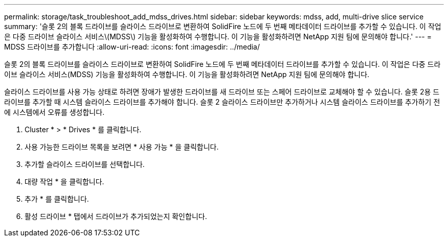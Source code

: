 ---
permalink: storage/task_troubleshoot_add_mdss_drives.html 
sidebar: sidebar 
keywords: mdss, add, multi-drive slice service 
summary: '슬롯 2의 블록 드라이브를 슬라이스 드라이브로 변환하여 SolidFire 노드에 두 번째 메타데이터 드라이브를 추가할 수 있습니다. 이 작업은 다중 드라이브 슬라이스 서비스\(MDSS\) 기능을 활성화하여 수행합니다. 이 기능을 활성화하려면 NetApp 지원 팀에 문의해야 합니다.' 
---
= MDSS 드라이브를 추가합니다
:allow-uri-read: 
:icons: font
:imagesdir: ../media/


[role="lead"]
슬롯 2의 블록 드라이브를 슬라이스 드라이브로 변환하여 SolidFire 노드에 두 번째 메타데이터 드라이브를 추가할 수 있습니다. 이 작업은 다중 드라이브 슬라이스 서비스(MDSS) 기능을 활성화하여 수행합니다. 이 기능을 활성화하려면 NetApp 지원 팀에 문의해야 합니다.

슬라이스 드라이브를 사용 가능 상태로 하려면 장애가 발생한 드라이브를 새 드라이브 또는 스페어 드라이브로 교체해야 할 수 있습니다. 슬롯 2용 드라이브를 추가할 때 시스템 슬라이스 드라이브를 추가해야 합니다. 슬롯 2 슬라이스 드라이브만 추가하거나 시스템 슬라이스 드라이브를 추가하기 전에 시스템에서 오류를 생성합니다.

. Cluster * > * Drives * 를 클릭합니다.
. 사용 가능한 드라이브 목록을 보려면 * 사용 가능 * 을 클릭합니다.
. 추가할 슬라이스 드라이브를 선택합니다.
. 대량 작업 * 을 클릭합니다.
. 추가 * 를 클릭합니다.
. 활성 드라이브 * 탭에서 드라이브가 추가되었는지 확인합니다.

